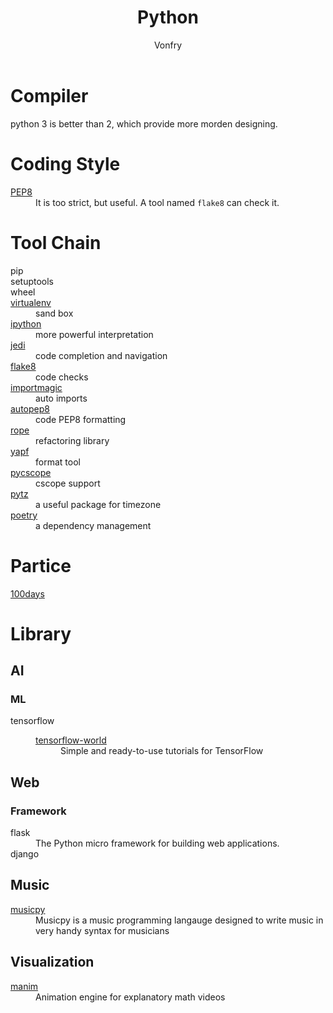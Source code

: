 #+TITLE: Python
#+AUTHOR: Vonfry

* Compiler
  python 3 is better than 2, which provide more morden designing.

* Coding Style
  - [[https://www.python.org/dev/peps/pep-0008/][PEP8]] :: It is too strict, but useful. A tool named ~flake8~ can check it.

* Tool Chain
  - pip ::
  - setuptools ::
  - wheel ::
  - [[http://virtualenv.pypa.io/en/stable/][virtualenv]] :: sand box
  - [[https://ipython.org/][ipython]] :: more powerful interpretation
  - [[https://github.com/davidhalter/jedi][jedi]] :: code completion and navigation
  - [[http://flake8.pycqa.org/en/latest/][flake8]] :: code checks
  - [[https://github.com/alecthomas/importmagic][importmagic]] :: auto imports
  - [[https://github.com/hhatto/autopep8][autopep8]] :: code PEP8 formatting
  - [[https://github.com/python-rope/rope][rope]] :: refactoring library
  - [[https://github.com/google/yapf][yapf]] :: format tool
  - [[https://github.com/portante/pycscope][pycscope]] :: cscope support
  - [[http://pytz.sourceforge.net/][pytz]] :: a useful package for timezone
  - [[https://github.com/python-poetry/poetry][poetry]] :: a dependency management

* Partice
 - [[https://github.com/coells/100days][100days]] ::

* Library
** AI
*** ML
    - tensorflow ::
      - [[https://github.com/astorfi/TensorFlow-World][tensorflow-world]] :: Simple and ready-to-use tutorials for TensorFlow
** Web
*** Framework
    - flask :: The Python micro framework for building web applications.
    - django ::

** Music
   - [[https://github.com/Rainbow-Dreamer/musicpy][musicpy]] :: Musicpy is a music programming langauge designed to write music
     in very handy syntax for musicians

** Visualization
   - [[https://github.com/3b1b/manim][manim]] :: Animation engine for explanatory math videos
